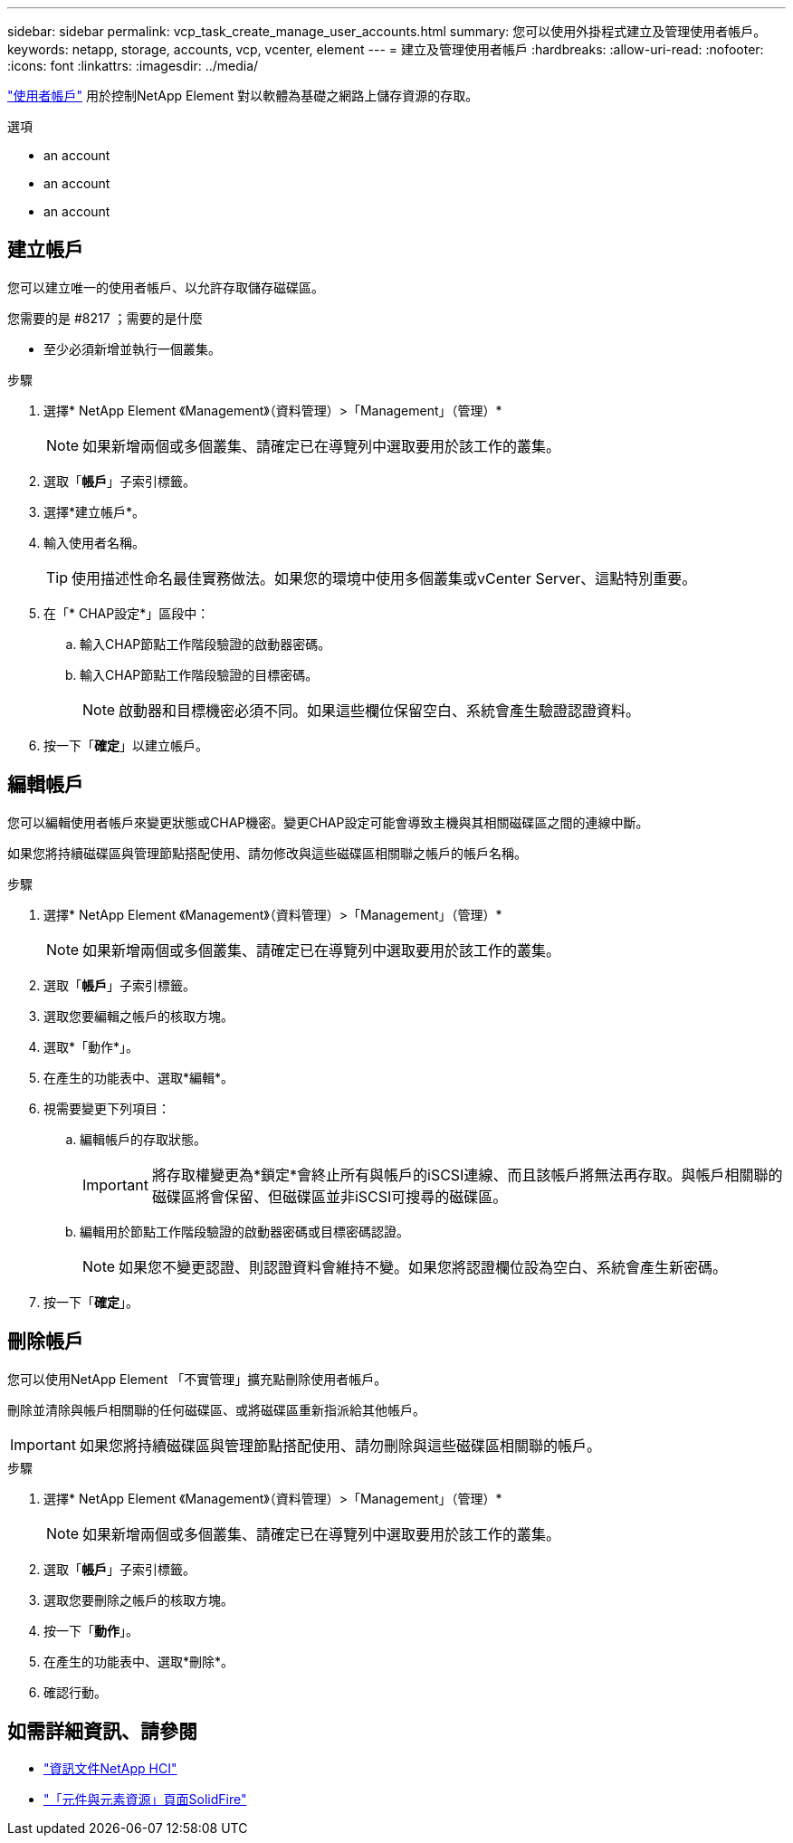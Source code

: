 ---
sidebar: sidebar 
permalink: vcp_task_create_manage_user_accounts.html 
summary: 您可以使用外掛程式建立及管理使用者帳戶。 
keywords: netapp, storage, accounts, vcp, vcenter, element 
---
= 建立及管理使用者帳戶
:hardbreaks:
:allow-uri-read: 
:nofooter: 
:icons: font
:linkattrs: 
:imagesdir: ../media/


[role="lead"]
link:vcp_concept_accounts.html["使用者帳戶"^] 用於控制NetApp Element 對以軟體為基礎之網路上儲存資源的存取。

.選項
*  an account
*  an account
*  an account




== 建立帳戶

您可以建立唯一的使用者帳戶、以允許存取儲存磁碟區。

.您需要的是 #8217 ；需要的是什麼
* 至少必須新增並執行一個叢集。


.步驟
. 選擇* NetApp Element 《Management》（資料管理）>「Management」（管理）*
+

NOTE: 如果新增兩個或多個叢集、請確定已在導覽列中選取要用於該工作的叢集。

. 選取「*帳戶*」子索引標籤。
. 選擇*建立帳戶*。
. 輸入使用者名稱。
+

TIP: 使用描述性命名最佳實務做法。如果您的環境中使用多個叢集或vCenter Server、這點特別重要。

. 在「* CHAP設定*」區段中：
+
.. 輸入CHAP節點工作階段驗證的啟動器密碼。
.. 輸入CHAP節點工作階段驗證的目標密碼。
+

NOTE: 啟動器和目標機密必須不同。如果這些欄位保留空白、系統會產生驗證認證資料。



. 按一下「*確定*」以建立帳戶。




== 編輯帳戶

您可以編輯使用者帳戶來變更狀態或CHAP機密。變更CHAP設定可能會導致主機與其相關磁碟區之間的連線中斷。

如果您將持續磁碟區與管理節點搭配使用、請勿修改與這些磁碟區相關聯之帳戶的帳戶名稱。

.步驟
. 選擇* NetApp Element 《Management》（資料管理）>「Management」（管理）*
+

NOTE: 如果新增兩個或多個叢集、請確定已在導覽列中選取要用於該工作的叢集。

. 選取「*帳戶*」子索引標籤。
. 選取您要編輯之帳戶的核取方塊。
. 選取*「動作*」。
. 在產生的功能表中、選取*編輯*。
. 視需要變更下列項目：
+
.. 編輯帳戶的存取狀態。
+

IMPORTANT: 將存取權變更為*鎖定*會終止所有與帳戶的iSCSI連線、而且該帳戶將無法再存取。與帳戶相關聯的磁碟區將會保留、但磁碟區並非iSCSI可搜尋的磁碟區。

.. 編輯用於節點工作階段驗證的啟動器密碼或目標密碼認證。
+

NOTE: 如果您不變更認證、則認證資料會維持不變。如果您將認證欄位設為空白、系統會產生新密碼。



. 按一下「*確定*」。




== 刪除帳戶

您可以使用NetApp Element 「不實管理」擴充點刪除使用者帳戶。

刪除並清除與帳戶相關聯的任何磁碟區、或將磁碟區重新指派給其他帳戶。


IMPORTANT: 如果您將持續磁碟區與管理節點搭配使用、請勿刪除與這些磁碟區相關聯的帳戶。

.步驟
. 選擇* NetApp Element 《Management》（資料管理）>「Management」（管理）*
+

NOTE: 如果新增兩個或多個叢集、請確定已在導覽列中選取要用於該工作的叢集。

. 選取「*帳戶*」子索引標籤。
. 選取您要刪除之帳戶的核取方塊。
. 按一下「*動作*」。
. 在產生的功能表中、選取*刪除*。
. 確認行動。




== 如需詳細資訊、請參閱

* https://docs.netapp.com/us-en/hci/index.html["資訊文件NetApp HCI"^]
* https://www.netapp.com/data-storage/solidfire/documentation["「元件與元素資源」頁面SolidFire"^]

